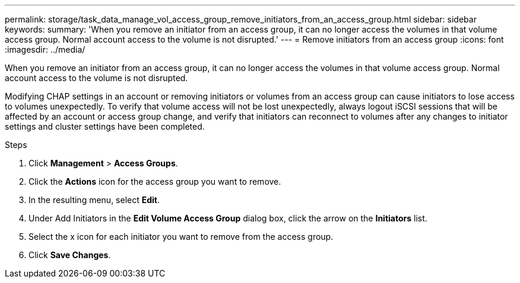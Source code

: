---
permalink: storage/task_data_manage_vol_access_group_remove_initiators_from_an_access_group.html
sidebar: sidebar
keywords:
summary: 'When you remove an initiator from an access group, it can no longer access the volumes in that volume access group. Normal account access to the volume is not disrupted.'
---
= Remove initiators from an access group
:icons: font
:imagesdir: ../media/

[.lead]
When you remove an initiator from an access group, it can no longer access the volumes in that volume access group. Normal account access to the volume is not disrupted.

Modifying CHAP settings in an account or removing initiators or volumes from an access group can cause initiators to lose access to volumes unexpectedly. To verify that volume access will not be lost unexpectedly, always logout iSCSI sessions that will be affected by an account or access group change, and verify that initiators can reconnect to volumes after any changes to initiator settings and cluster settings have been completed.

.Steps
. Click *Management* > *Access Groups*.
. Click the *Actions* icon for the access group you want to remove.
. In the resulting menu, select *Edit*.
. Under Add Initiators in the *Edit Volume Access Group* dialog box, click the arrow on the *Initiators* list.
. Select the x icon for each initiator you want to remove from the access group.
. Click *Save Changes*.
